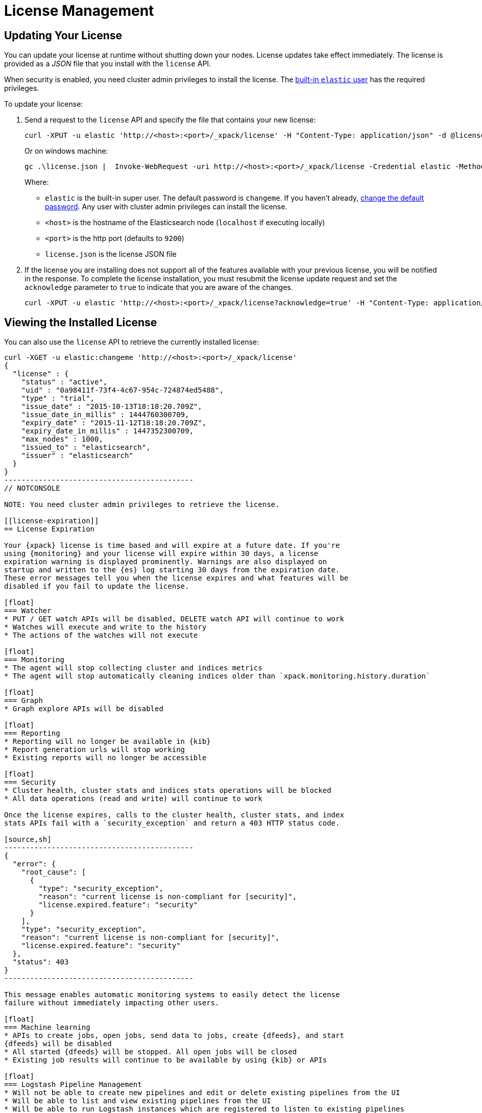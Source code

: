 [[license-management]]
= License Management

[partintro]
--
When you initially install {xpack}, a 30 day trial license is installed that
allows access to all features. At the end of the trial period, you can
https://www.elastic.co/subscriptions/[purchase a subscription] to keep using the
full functionality of the {xpack} components.

IMPORTANT:  When your license expires, {xpack} operates in a degraded mode. For
more information, see  <<license-expiration, License Expiration>>.
--

[[installing-license]]
== Updating Your License

You can update your license at runtime without shutting down your nodes. License
updates take effect immediately. The license is provided as a _JSON_ file that
you install with the `license` API.

When security is enabled, you need cluster admin privileges to install the
license. The <<built-in-users, built-in `elastic` user>> has the required
privileges.

To update your license:

. Send a request to the `license` API and specify the file that contains your
new license:
+
--
[source,shell]
-----------------------------------------------------------------------
curl -XPUT -u elastic 'http://<host>:<port>/_xpack/license' -H "Content-Type: application/json" -d @license.json
-----------------------------------------------------------------------
// NOTCONSOLE

Or on windows machine:

[source,shell]
-----------------------------------------------------------------------
gc .\license.json |  Invoke-WebRequest -uri http://<host>:<port>/_xpack/license -Credential elastic -Method Put
-----------------------------------------------------------------------
// NOTCONSOLE

Where:

* `elastic` is the built-in super user. The default password is `changeme`. If
you haven't already, <<built-in-users, change the default password>>. Any user
with cluster admin privileges can  install the license.
* `<host>` is the hostname of the Elasticsearch node (`localhost` if executing
  locally)
* `<port>` is the http port (defaults to `9200`)
* `license.json` is the license JSON file
--

. If the license you are installing does not support all of the features
available with your previous license, you will be notified in the response. To
complete the license installation, you must resubmit the license update request
and set the `acknowledge` parameter to `true` to indicate that you are aware of
the changes.
+
[source,shell]
-----------------------------------------------------------------------
curl -XPUT -u elastic 'http://<host>:<port>/_xpack/license?acknowledge=true' -H "Content-Type: application/json" -d @license.json
-----------------------------------------------------------------------
// NOTCONSOLE

[[listing-licenses]]
== Viewing the Installed License

You can also use the `license` API to retrieve the currently installed license:

[source,shell]
-----------------------------------------------------
curl -XGET -u elastic:changeme 'http://<host>:<port>/_xpack/license'
{
  "license" : {
    "status" : "active",
    "uid" : "0a98411f-73f4-4c67-954c-724874ed5488",
    "type" : "trial",
    "issue_date" : "2015-10-13T18:18:20.709Z",
    "issue_date_in_millis" : 1444760300709,
    "expiry_date" : "2015-11-12T18:18:20.709Z",
    "expiry_date_in_millis" : 1447352300709,
    "max_nodes" : 1000,
    "issued_to" : "elasticsearch",
    "issuer" : "elasticsearch"
  }
}
--------------------------------------------
// NOTCONSOLE

NOTE: You need cluster admin privileges to retrieve the license.

[[license-expiration]]
== License Expiration

Your {xpack} license is time based and will expire at a future date. If you're
using {monitoring} and your license will expire within 30 days, a license
expiration warning is displayed prominently. Warnings are also displayed on
startup and written to the {es} log starting 30 days from the expiration date.
These error messages tell you when the license expires and what features will be
disabled if you fail to update the license.

[float]
=== Watcher
* PUT / GET watch APIs will be disabled, DELETE watch API will continue to work
* Watches will execute and write to the history
* The actions of the watches will not execute

[float]
=== Monitoring
* The agent will stop collecting cluster and indices metrics
* The agent will stop automatically cleaning indices older than `xpack.monitoring.history.duration`

[float]
=== Graph
* Graph explore APIs will be disabled

[float]
=== Reporting
* Reporting will no longer be available in {kib}
* Report generation urls will stop working
* Existing reports will no longer be accessible

[float]
=== Security
* Cluster health, cluster stats and indices stats operations will be blocked
* All data operations (read and write) will continue to work

Once the license expires, calls to the cluster health, cluster stats, and index
stats APIs fail with a `security_exception` and return a 403 HTTP status code.

[source,sh]
--------------------------------------------
{
  "error": {
    "root_cause": [
      {
        "type": "security_exception",
        "reason": "current license is non-compliant for [security]",
        "license.expired.feature": "security"
      }
    ],
    "type": "security_exception",
    "reason": "current license is non-compliant for [security]",
    "license.expired.feature": "security"
  },
  "status": 403
}
--------------------------------------------

This message enables automatic monitoring systems to easily detect the license
failure without immediately impacting other users.

[float]
=== Machine learning
* APIs to create jobs, open jobs, send data to jobs, create {dfeeds}, and start
{dfeeds} will be disabled
* All started {dfeeds} will be stopped. All open jobs will be closed
* Existing job results will continue to be available by using {kib} or APIs

[float]
=== Logstash Pipeline Management
* Will not be able to create new pipelines and edit or delete existing pipelines from the UI
* Will be able to list and view existing pipelines from the UI
* Will be able to run Logstash instances which are registered to listen to existing pipelines

IMPORTANT: You should update your license as soon as possible. You are
essentially flying blind when running with an expired license. Access to the
cluster health and stats APIs is critical for monitoring and managing an {es}
cluster.
